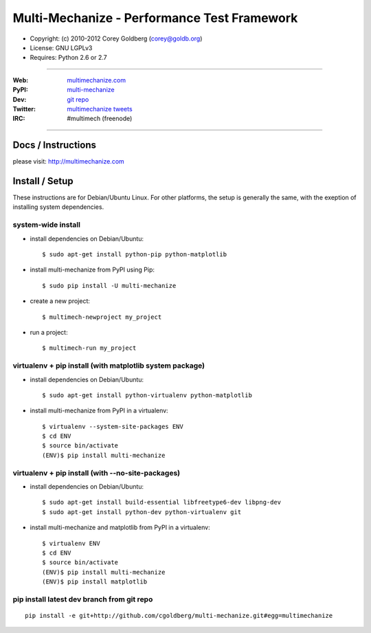 
================================================
    Multi-Mechanize - Performance Test Framework
================================================

* Copyright: (c) 2010-2012 Corey Goldberg (corey@goldb.org)
* License: GNU LGPLv3
* Requires: Python 2.6 or 2.7

----

:Web: `multimechanize.com <http://multimechanize.com>`_
:PyPI: `multi-mechanize <http://pypi.python.org/pypi/multi-mechanize>`_
:Dev: `git repo <http://github.com/cgoldberg/multi-mechanize>`_
:Twitter: `multimechanize tweets <http://twitter.com/multimechanize>`_
:IRC: #multimech (freenode)

----

***********************
    Docs / Instructions
***********************

please visit: http://multimechanize.com

*******************
    Install / Setup
*******************

These instructions are for Debian/Ubuntu Linux.  For other 
platforms, the setup is generally the same, with the exeption of 
installing system dependencies.  

-----------------------
    system-wide install
-----------------------

* install dependencies on Debian/Ubuntu::

    $ sudo apt-get install python-pip python-matplotlib
    
* install multi-mechanize from PyPI using Pip::

    $ sudo pip install -U multi-mechanize
    
* create a new project::

    $ multimech-newproject my_project

* run a project::

    $ multimech-run my_project

   
-------------------------------------------------------------
    virtualenv + pip install (with matplotlib system package)
-------------------------------------------------------------

* install dependencies on Debian/Ubuntu::

    $ sudo apt-get install python-virtualenv python-matplotlib

* install multi-mechanize from PyPI in a virtualenv::

    $ virtualenv --system-site-packages ENV
    $ cd ENV
    $ source bin/activate
    (ENV)$ pip install multi-mechanize
    
------------------------------------------------------
    virtualenv + pip install (with --no-site-packages)
------------------------------------------------------

* install dependencies on Debian/Ubuntu::

    $ sudo apt-get install build-essential libfreetype6-dev libpng-dev
    $ sudo apt-get install python-dev python-virtualenv git

* install multi-mechanize and matplotlib from PyPI in a virtualenv::

    $ virtualenv ENV
    $ cd ENV
    $ source bin/activate
    (ENV)$ pip install multi-mechanize
    (ENV)$ pip install matplotlib

-----------------------------------------------
    pip install latest dev branch from git repo
-----------------------------------------------

::

    pip install -e git+http://github.com/cgoldberg/multi-mechanize.git#egg=multimechanize


